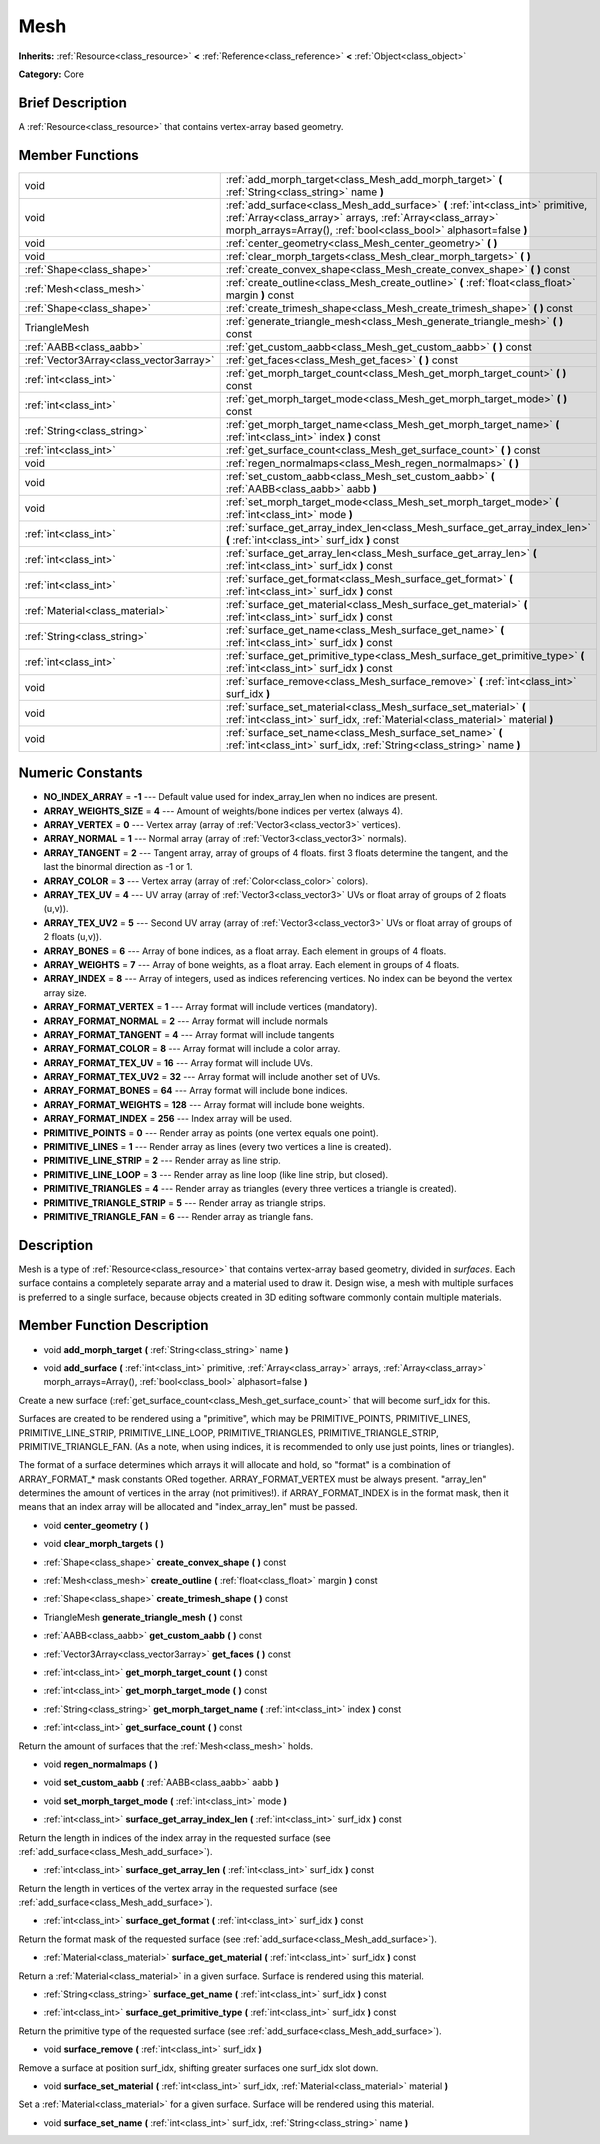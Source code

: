 .. Generated automatically by doc/tools/makerst.py in Mole's source tree.
.. DO NOT EDIT THIS FILE, but the doc/base/classes.xml source instead.

.. _class_Mesh:

Mesh
====

**Inherits:** :ref:`Resource<class_resource>` **<** :ref:`Reference<class_reference>` **<** :ref:`Object<class_object>`

**Category:** Core

Brief Description
-----------------

A :ref:`Resource<class_resource>` that contains vertex-array based geometry.

Member Functions
----------------

+------------------------------------------+---------------------------------------------------------------------------------------------------------------------------------------------------------------------------------------------------------------------+
| void                                     | :ref:`add_morph_target<class_Mesh_add_morph_target>`  **(** :ref:`String<class_string>` name  **)**                                                                                                                 |
+------------------------------------------+---------------------------------------------------------------------------------------------------------------------------------------------------------------------------------------------------------------------+
| void                                     | :ref:`add_surface<class_Mesh_add_surface>`  **(** :ref:`int<class_int>` primitive, :ref:`Array<class_array>` arrays, :ref:`Array<class_array>` morph_arrays=Array(), :ref:`bool<class_bool>` alphasort=false  **)** |
+------------------------------------------+---------------------------------------------------------------------------------------------------------------------------------------------------------------------------------------------------------------------+
| void                                     | :ref:`center_geometry<class_Mesh_center_geometry>`  **(** **)**                                                                                                                                                     |
+------------------------------------------+---------------------------------------------------------------------------------------------------------------------------------------------------------------------------------------------------------------------+
| void                                     | :ref:`clear_morph_targets<class_Mesh_clear_morph_targets>`  **(** **)**                                                                                                                                             |
+------------------------------------------+---------------------------------------------------------------------------------------------------------------------------------------------------------------------------------------------------------------------+
| :ref:`Shape<class_shape>`                | :ref:`create_convex_shape<class_Mesh_create_convex_shape>`  **(** **)** const                                                                                                                                       |
+------------------------------------------+---------------------------------------------------------------------------------------------------------------------------------------------------------------------------------------------------------------------+
| :ref:`Mesh<class_mesh>`                  | :ref:`create_outline<class_Mesh_create_outline>`  **(** :ref:`float<class_float>` margin  **)** const                                                                                                               |
+------------------------------------------+---------------------------------------------------------------------------------------------------------------------------------------------------------------------------------------------------------------------+
| :ref:`Shape<class_shape>`                | :ref:`create_trimesh_shape<class_Mesh_create_trimesh_shape>`  **(** **)** const                                                                                                                                     |
+------------------------------------------+---------------------------------------------------------------------------------------------------------------------------------------------------------------------------------------------------------------------+
| TriangleMesh                             | :ref:`generate_triangle_mesh<class_Mesh_generate_triangle_mesh>`  **(** **)** const                                                                                                                                 |
+------------------------------------------+---------------------------------------------------------------------------------------------------------------------------------------------------------------------------------------------------------------------+
| :ref:`AABB<class_aabb>`                  | :ref:`get_custom_aabb<class_Mesh_get_custom_aabb>`  **(** **)** const                                                                                                                                               |
+------------------------------------------+---------------------------------------------------------------------------------------------------------------------------------------------------------------------------------------------------------------------+
| :ref:`Vector3Array<class_vector3array>`  | :ref:`get_faces<class_Mesh_get_faces>`  **(** **)** const                                                                                                                                                           |
+------------------------------------------+---------------------------------------------------------------------------------------------------------------------------------------------------------------------------------------------------------------------+
| :ref:`int<class_int>`                    | :ref:`get_morph_target_count<class_Mesh_get_morph_target_count>`  **(** **)** const                                                                                                                                 |
+------------------------------------------+---------------------------------------------------------------------------------------------------------------------------------------------------------------------------------------------------------------------+
| :ref:`int<class_int>`                    | :ref:`get_morph_target_mode<class_Mesh_get_morph_target_mode>`  **(** **)** const                                                                                                                                   |
+------------------------------------------+---------------------------------------------------------------------------------------------------------------------------------------------------------------------------------------------------------------------+
| :ref:`String<class_string>`              | :ref:`get_morph_target_name<class_Mesh_get_morph_target_name>`  **(** :ref:`int<class_int>` index  **)** const                                                                                                      |
+------------------------------------------+---------------------------------------------------------------------------------------------------------------------------------------------------------------------------------------------------------------------+
| :ref:`int<class_int>`                    | :ref:`get_surface_count<class_Mesh_get_surface_count>`  **(** **)** const                                                                                                                                           |
+------------------------------------------+---------------------------------------------------------------------------------------------------------------------------------------------------------------------------------------------------------------------+
| void                                     | :ref:`regen_normalmaps<class_Mesh_regen_normalmaps>`  **(** **)**                                                                                                                                                   |
+------------------------------------------+---------------------------------------------------------------------------------------------------------------------------------------------------------------------------------------------------------------------+
| void                                     | :ref:`set_custom_aabb<class_Mesh_set_custom_aabb>`  **(** :ref:`AABB<class_aabb>` aabb  **)**                                                                                                                       |
+------------------------------------------+---------------------------------------------------------------------------------------------------------------------------------------------------------------------------------------------------------------------+
| void                                     | :ref:`set_morph_target_mode<class_Mesh_set_morph_target_mode>`  **(** :ref:`int<class_int>` mode  **)**                                                                                                             |
+------------------------------------------+---------------------------------------------------------------------------------------------------------------------------------------------------------------------------------------------------------------------+
| :ref:`int<class_int>`                    | :ref:`surface_get_array_index_len<class_Mesh_surface_get_array_index_len>`  **(** :ref:`int<class_int>` surf_idx  **)** const                                                                                       |
+------------------------------------------+---------------------------------------------------------------------------------------------------------------------------------------------------------------------------------------------------------------------+
| :ref:`int<class_int>`                    | :ref:`surface_get_array_len<class_Mesh_surface_get_array_len>`  **(** :ref:`int<class_int>` surf_idx  **)** const                                                                                                   |
+------------------------------------------+---------------------------------------------------------------------------------------------------------------------------------------------------------------------------------------------------------------------+
| :ref:`int<class_int>`                    | :ref:`surface_get_format<class_Mesh_surface_get_format>`  **(** :ref:`int<class_int>` surf_idx  **)** const                                                                                                         |
+------------------------------------------+---------------------------------------------------------------------------------------------------------------------------------------------------------------------------------------------------------------------+
| :ref:`Material<class_material>`          | :ref:`surface_get_material<class_Mesh_surface_get_material>`  **(** :ref:`int<class_int>` surf_idx  **)** const                                                                                                     |
+------------------------------------------+---------------------------------------------------------------------------------------------------------------------------------------------------------------------------------------------------------------------+
| :ref:`String<class_string>`              | :ref:`surface_get_name<class_Mesh_surface_get_name>`  **(** :ref:`int<class_int>` surf_idx  **)** const                                                                                                             |
+------------------------------------------+---------------------------------------------------------------------------------------------------------------------------------------------------------------------------------------------------------------------+
| :ref:`int<class_int>`                    | :ref:`surface_get_primitive_type<class_Mesh_surface_get_primitive_type>`  **(** :ref:`int<class_int>` surf_idx  **)** const                                                                                         |
+------------------------------------------+---------------------------------------------------------------------------------------------------------------------------------------------------------------------------------------------------------------------+
| void                                     | :ref:`surface_remove<class_Mesh_surface_remove>`  **(** :ref:`int<class_int>` surf_idx  **)**                                                                                                                       |
+------------------------------------------+---------------------------------------------------------------------------------------------------------------------------------------------------------------------------------------------------------------------+
| void                                     | :ref:`surface_set_material<class_Mesh_surface_set_material>`  **(** :ref:`int<class_int>` surf_idx, :ref:`Material<class_material>` material  **)**                                                                 |
+------------------------------------------+---------------------------------------------------------------------------------------------------------------------------------------------------------------------------------------------------------------------+
| void                                     | :ref:`surface_set_name<class_Mesh_surface_set_name>`  **(** :ref:`int<class_int>` surf_idx, :ref:`String<class_string>` name  **)**                                                                                 |
+------------------------------------------+---------------------------------------------------------------------------------------------------------------------------------------------------------------------------------------------------------------------+

Numeric Constants
-----------------

- **NO_INDEX_ARRAY** = **-1** --- Default value used for index_array_len when no indices are present.
- **ARRAY_WEIGHTS_SIZE** = **4** --- Amount of weights/bone indices per vertex (always 4).
- **ARRAY_VERTEX** = **0** --- Vertex array (array of :ref:`Vector3<class_vector3>` vertices).
- **ARRAY_NORMAL** = **1** --- Normal array (array of :ref:`Vector3<class_vector3>` normals).
- **ARRAY_TANGENT** = **2** --- Tangent array, array of groups of 4 floats. first 3 floats determine the tangent, and the last the binormal direction as -1 or 1.
- **ARRAY_COLOR** = **3** --- Vertex array (array of :ref:`Color<class_color>` colors).
- **ARRAY_TEX_UV** = **4** --- UV array (array of :ref:`Vector3<class_vector3>` UVs or float array of groups of 2 floats (u,v)).
- **ARRAY_TEX_UV2** = **5** --- Second UV array (array of :ref:`Vector3<class_vector3>` UVs or float array of groups of 2 floats (u,v)).
- **ARRAY_BONES** = **6** --- Array of bone indices, as a float array. Each element in groups of 4 floats.
- **ARRAY_WEIGHTS** = **7** --- Array of bone weights, as a float array. Each element in groups of 4 floats.
- **ARRAY_INDEX** = **8** --- Array of integers, used as indices referencing vertices. No index can be beyond the vertex array size.
- **ARRAY_FORMAT_VERTEX** = **1** --- Array format will include vertices (mandatory).
- **ARRAY_FORMAT_NORMAL** = **2** --- Array format will include normals
- **ARRAY_FORMAT_TANGENT** = **4** --- Array format will include tangents
- **ARRAY_FORMAT_COLOR** = **8** --- Array format will include a color array.
- **ARRAY_FORMAT_TEX_UV** = **16** --- Array format will include UVs.
- **ARRAY_FORMAT_TEX_UV2** = **32** --- Array format will include another set of UVs.
- **ARRAY_FORMAT_BONES** = **64** --- Array format will include bone indices.
- **ARRAY_FORMAT_WEIGHTS** = **128** --- Array format will include bone weights.
- **ARRAY_FORMAT_INDEX** = **256** --- Index array will be used.
- **PRIMITIVE_POINTS** = **0** --- Render array as points (one vertex equals one point).
- **PRIMITIVE_LINES** = **1** --- Render array as lines (every two vertices a line is created).
- **PRIMITIVE_LINE_STRIP** = **2** --- Render array as line strip.
- **PRIMITIVE_LINE_LOOP** = **3** --- Render array as line loop (like line strip, but closed).
- **PRIMITIVE_TRIANGLES** = **4** --- Render array as triangles (every three vertices a triangle is created).
- **PRIMITIVE_TRIANGLE_STRIP** = **5** --- Render array as triangle strips.
- **PRIMITIVE_TRIANGLE_FAN** = **6** --- Render array as triangle fans.

Description
-----------

Mesh is a type of :ref:`Resource<class_resource>` that contains vertex-array based geometry, divided in *surfaces*. Each surface contains a completely separate array and a material used to draw it. Design wise, a mesh with multiple surfaces is preferred to a single surface, because objects created in 3D editing software commonly contain multiple materials.

Member Function Description
---------------------------

.. _class_Mesh_add_morph_target:

- void  **add_morph_target**  **(** :ref:`String<class_string>` name  **)**

.. _class_Mesh_add_surface:

- void  **add_surface**  **(** :ref:`int<class_int>` primitive, :ref:`Array<class_array>` arrays, :ref:`Array<class_array>` morph_arrays=Array(), :ref:`bool<class_bool>` alphasort=false  **)**

Create a new surface (:ref:`get_surface_count<class_Mesh_get_surface_count>` that will become surf_idx for this.

Surfaces are created to be rendered using a "primitive", which may be PRIMITIVE_POINTS, PRIMITIVE_LINES, PRIMITIVE_LINE_STRIP, PRIMITIVE_LINE_LOOP, PRIMITIVE_TRIANGLES, PRIMITIVE_TRIANGLE_STRIP, PRIMITIVE_TRIANGLE_FAN. (As a note, when using indices, it is recommended to only use just points, lines or triangles).

The format of a surface determines which arrays it will allocate and hold, so "format" is a combination of ARRAY_FORMAT\_\* mask constants ORed together. ARRAY_FORMAT_VERTEX must be always present. "array_len" determines the amount of vertices in the array (not primitives!). if ARRAY_FORMAT_INDEX is in the format mask, then it means that an index array will be allocated and "index_array_len" must be passed.

.. _class_Mesh_center_geometry:

- void  **center_geometry**  **(** **)**

.. _class_Mesh_clear_morph_targets:

- void  **clear_morph_targets**  **(** **)**

.. _class_Mesh_create_convex_shape:

- :ref:`Shape<class_shape>`  **create_convex_shape**  **(** **)** const

.. _class_Mesh_create_outline:

- :ref:`Mesh<class_mesh>`  **create_outline**  **(** :ref:`float<class_float>` margin  **)** const

.. _class_Mesh_create_trimesh_shape:

- :ref:`Shape<class_shape>`  **create_trimesh_shape**  **(** **)** const

.. _class_Mesh_generate_triangle_mesh:

- TriangleMesh  **generate_triangle_mesh**  **(** **)** const

.. _class_Mesh_get_custom_aabb:

- :ref:`AABB<class_aabb>`  **get_custom_aabb**  **(** **)** const

.. _class_Mesh_get_faces:

- :ref:`Vector3Array<class_vector3array>`  **get_faces**  **(** **)** const

.. _class_Mesh_get_morph_target_count:

- :ref:`int<class_int>`  **get_morph_target_count**  **(** **)** const

.. _class_Mesh_get_morph_target_mode:

- :ref:`int<class_int>`  **get_morph_target_mode**  **(** **)** const

.. _class_Mesh_get_morph_target_name:

- :ref:`String<class_string>`  **get_morph_target_name**  **(** :ref:`int<class_int>` index  **)** const

.. _class_Mesh_get_surface_count:

- :ref:`int<class_int>`  **get_surface_count**  **(** **)** const

Return the amount of surfaces that the :ref:`Mesh<class_mesh>` holds.

.. _class_Mesh_regen_normalmaps:

- void  **regen_normalmaps**  **(** **)**

.. _class_Mesh_set_custom_aabb:

- void  **set_custom_aabb**  **(** :ref:`AABB<class_aabb>` aabb  **)**

.. _class_Mesh_set_morph_target_mode:

- void  **set_morph_target_mode**  **(** :ref:`int<class_int>` mode  **)**

.. _class_Mesh_surface_get_array_index_len:

- :ref:`int<class_int>`  **surface_get_array_index_len**  **(** :ref:`int<class_int>` surf_idx  **)** const

Return the length in indices of the index array in the requested surface (see :ref:`add_surface<class_Mesh_add_surface>`).

.. _class_Mesh_surface_get_array_len:

- :ref:`int<class_int>`  **surface_get_array_len**  **(** :ref:`int<class_int>` surf_idx  **)** const

Return the length in vertices of the vertex array in the requested surface (see :ref:`add_surface<class_Mesh_add_surface>`).

.. _class_Mesh_surface_get_format:

- :ref:`int<class_int>`  **surface_get_format**  **(** :ref:`int<class_int>` surf_idx  **)** const

Return the format mask of the requested surface (see :ref:`add_surface<class_Mesh_add_surface>`).

.. _class_Mesh_surface_get_material:

- :ref:`Material<class_material>`  **surface_get_material**  **(** :ref:`int<class_int>` surf_idx  **)** const

Return a :ref:`Material<class_material>` in a given surface. Surface is rendered using this material.

.. _class_Mesh_surface_get_name:

- :ref:`String<class_string>`  **surface_get_name**  **(** :ref:`int<class_int>` surf_idx  **)** const

.. _class_Mesh_surface_get_primitive_type:

- :ref:`int<class_int>`  **surface_get_primitive_type**  **(** :ref:`int<class_int>` surf_idx  **)** const

Return the primitive type of the requested surface (see :ref:`add_surface<class_Mesh_add_surface>`).

.. _class_Mesh_surface_remove:

- void  **surface_remove**  **(** :ref:`int<class_int>` surf_idx  **)**

Remove a surface at position surf_idx, shifting greater surfaces one surf_idx slot down.

.. _class_Mesh_surface_set_material:

- void  **surface_set_material**  **(** :ref:`int<class_int>` surf_idx, :ref:`Material<class_material>` material  **)**

Set a :ref:`Material<class_material>` for a given surface. Surface will be rendered using this material.

.. _class_Mesh_surface_set_name:

- void  **surface_set_name**  **(** :ref:`int<class_int>` surf_idx, :ref:`String<class_string>` name  **)**


